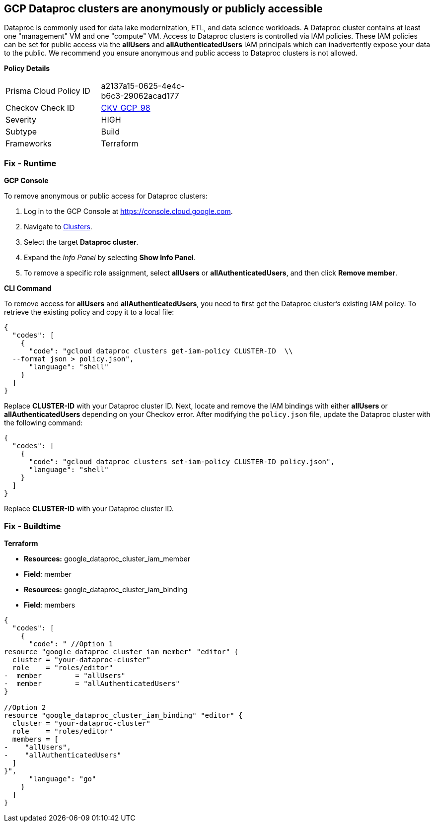 == GCP Dataproc clusters are anonymously or publicly accessible

Dataproc is commonly used for data lake modernization, ETL, and data science workloads.
A Dataproc cluster contains at least one "management" VM and one "compute" VM.
Access to Dataproc clusters is controlled via IAM policies.
These IAM policies can be set for public access via the *allUsers* and *allAuthenticatedUsers* IAM principals which can inadvertently expose your data to the public.
We recommend you ensure anonymous and public access to Dataproc clusters is not allowed.

*Policy Details* 

[width=45%]
[cols="1,1"]
|=== 
|Prisma Cloud Policy ID 
| a2137a15-0625-4e4c-b6c3-29062acad177

|Checkov Check ID 
| https://github.com/bridgecrewio/checkov/tree/master/checkov/terraform/checks/resource/gcp/DataprocPrivateCluster.py[CKV_GCP_98]

|Severity
|HIGH

|Subtype
|Build

|Frameworks
|Terraform

|=== 


=== Fix - Runtime


*GCP Console* 


To remove anonymous or public access for Dataproc clusters:

. Log in to the GCP Console at https://console.cloud.google.com.

. Navigate to https://console.cloud.google.com/dataproc/clusters[Clusters].

. Select the target *Dataproc cluster*.

. Expand the _Info Panel_ by selecting *Show Info Panel*.

. To remove a specific role assignment, select *allUsers* or *allAuthenticatedUsers*, and then click *Remove member*.


*CLI Command* 


To remove access for *allUsers* and *allAuthenticatedUsers*, you need to first get the Dataproc cluster's existing IAM policy.
To retrieve the existing policy and copy it to a local file:


[source,shell]
----
{
  "codes": [
    {
      "code": "gcloud dataproc clusters get-iam-policy CLUSTER-ID  \\
  --format json > policy.json",
      "language": "shell"
    }
  ]
}
----
Replace *CLUSTER-ID* with your Dataproc cluster ID.
Next, locate and remove the IAM bindings with either *allUsers* or *allAuthenticatedUsers* depending on your Checkov error.
After modifying the `policy.json` file, update the Dataproc cluster with the following command:


[source,shell]
----
{
  "codes": [
    {
      "code": "gcloud dataproc clusters set-iam-policy CLUSTER-ID policy.json",
      "language": "shell"
    }
  ]
}
----
Replace *CLUSTER-ID* with your Dataproc cluster ID.

=== Fix - Buildtime


*Terraform* 


* *Resources:* google_dataproc_cluster_iam_member
* *Field*: member
* *Resources:* google_dataproc_cluster_iam_binding
* *Field*: members


[source,go]
----
{
  "codes": [
    {
      "code": " //Option 1
resource "google_dataproc_cluster_iam_member" "editor" {
  cluster = "your-dataproc-cluster"
  role    = "roles/editor"
-  member        = "allUsers"
-  member        = "allAuthenticatedUsers"
}

//Option 2
resource "google_dataproc_cluster_iam_binding" "editor" {
  cluster = "your-dataproc-cluster"
  role    = "roles/editor"
  members = [
-    "allUsers",
-    "allAuthenticatedUsers"
  ]
}",
      "language": "go"
    }
  ]
}
----
